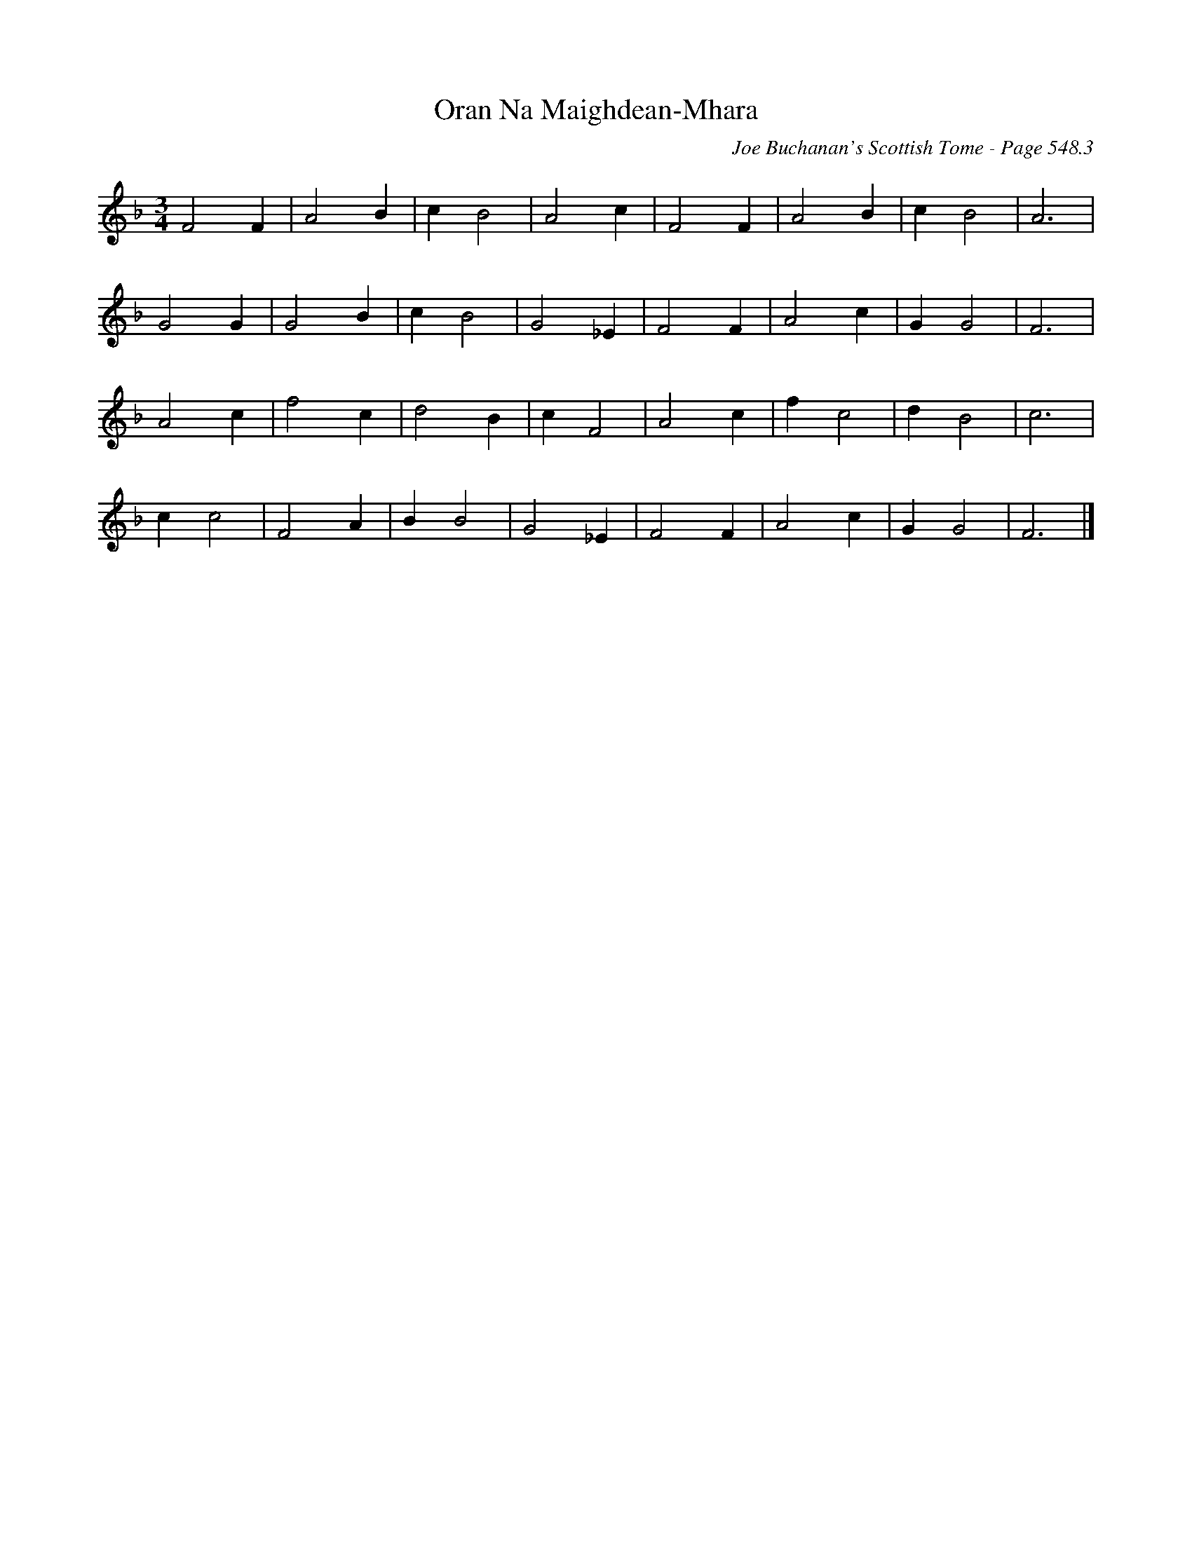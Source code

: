 X:940
T:Oran Na Maighdean-Mhara
C:Joe Buchanan's Scottish Tome - Page 548.3
I:548 3
Z:Carl Allison
R:Waltz
L:1/4
M:3/4
K:F
F2F | A2 B | c B2 | A2 c | F2 F | A2 B | c B2 | A3 |
G2 G | G2 B | c B2 | G2 _E | F2 F | A2 c | G G2 | F3 |
A2 c | f2 c | d2 B | c F2 | A2 c | f c2 | d B2 | c3 |
c c2 | F2 A | B B2 | G2 _E | F2 F | A2 c | G G2 | F3 |]
